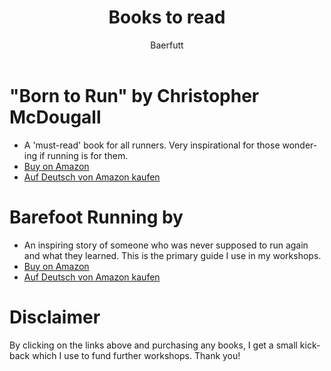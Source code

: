 #+TITLE: Books to read
#+AUTHOR: Baerfutt
#+LANGUAGE: en
#+CREATOR: 


* "Born to Run" by Christopher McDougall
   - A 'must-read' book for all runners. Very inspirational for those wondering if running is for them.
   - [[https://amzn.to/2v14xZm][Buy on Amazon]] 
   - [[https://www.amazon.de/Born-Run-vergessenes-Geheimnis-gl%25C3%25BCcklichsten/dp/3453603699/ref=sr_1_1?ie=UTF8&qid=1531498378&sr=8-1&keywords=born+to+run][Auf Deutsch von Amazon kaufen]]

* Barefoot Running by 
   - An inspiring story of someone who was never supposed to run again and what they learned. This is the primary guide I use in my workshops.
   - [[https://amzn.to/2OwPKO5][Buy on Amazon]] 
   - [[https://www.amazon.de/Born-Run-vergessenes-Geheimnis-gl%25C3%25BCcklichsten/dp/3453603699/ref=sr_1_1?ie=UTF8&qid=1531498378&sr=8-1&keywords=born+to+run][Auf Deutsch von Amazon kaufen]]
   
* Disclaimer
By clicking on the links above and purchasing any books, I get a small kickback which I use to fund further workshops. Thank you!
